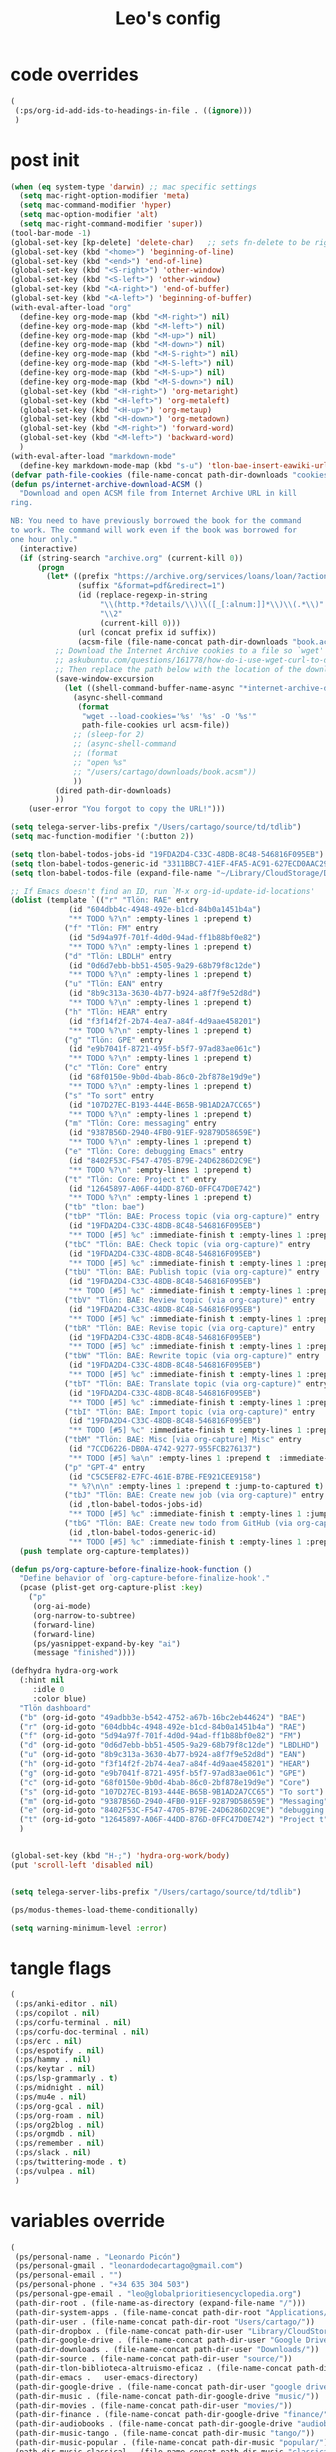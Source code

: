 #+title: Leo's config

* code overrides
:PROPERTIES:
:ID:       1DDFC928-66D5-4E09-B85C-7844082044D7
:END:

#+begin_src emacs-lisp :tangle (print tlon-init-code-overrides-path)
(
 (:ps/org-id-add-ids-to-headings-in-file . ((ignore)))
 )
#+end_src

* post init
:PROPERTIES:
:ID:       86F0B93D-E2A3-4064-977D-1002602B58F3
:END:

#+begin_src emacs-lisp :tangle (print tlon-init-post-init-path)
(when (eq system-type 'darwin) ;; mac specific settings
  (setq mac-right-option-modifier 'meta)
  (setq mac-command-modifier 'hyper)
  (setq mac-option-modifier 'alt)
  (setq mac-right-command-modifier 'super))
(tool-bar-mode -1)
(global-set-key [kp-delete] 'delete-char)   ;; sets fn-delete to be right-delete
(global-set-key (kbd "<home>") 'beginning-of-line)
(global-set-key (kbd "<end>") 'end-of-line)
(global-set-key (kbd "<S-right>") 'other-window)
(global-set-key (kbd "<S-left>") 'other-window)
(global-set-key (kbd "<A-right>") 'end-of-buffer)
(global-set-key (kbd "<A-left>") 'beginning-of-buffer)
(with-eval-after-load "org"
  (define-key org-mode-map (kbd "<M-right>") nil)
  (define-key org-mode-map (kbd "<M-left>") nil)
  (define-key org-mode-map (kbd "<M-up>") nil)
  (define-key org-mode-map (kbd "<M-down>") nil)
  (define-key org-mode-map (kbd "<M-S-right>") nil)
  (define-key org-mode-map (kbd "<M-S-left>") nil)
  (define-key org-mode-map (kbd "<M-S-up>") nil)
  (define-key org-mode-map (kbd "<M-S-down>") nil)
  (global-set-key (kbd "<H-right>") 'org-metaright)
  (global-set-key (kbd "<H-left>") 'org-metaleft)
  (global-set-key (kbd "<H-up>") 'org-metaup)
  (global-set-key (kbd "<H-down>") 'org-metadown)
  (global-set-key (kbd "<M-right>") 'forward-word)
  (global-set-key (kbd "<M-left>") 'backward-word)
  )
(with-eval-after-load "markdown-mode"
  (define-key markdown-mode-map (kbd "s-u") 'tlon-bae-insert-eawiki-url))
(defvar path-file-cookies (file-name-concat path-dir-downloads "cookies.txt"))
(defun ps/internet-archive-download-ACSM ()
  "Download and open ACSM file from Internet Archive URL in kill
ring.

NB: You need to have previously borrowed the book for the command
to work. The command will work even if the book was borrowed for
one hour only."
  (interactive)
  (if (string-search "archive.org" (current-kill 0))
      (progn
        (let* ((prefix "https://archive.org/services/loans/loan/?action=media_url&identifier=")
               (suffix "&format=pdf&redirect=1")
               (id (replace-regexp-in-string
                    "\\(http.*?details/\\)\\([_[:alnum:]]*\\)\\(.*\\)"
                    "\\2"
                    (current-kill 0)))
               (url (concat prefix id suffix))
               (acsm-file (file-name-concat path-dir-downloads "book.acsm")))
          ;; Download the Internet Archive cookies to a file so `wget' can authenticate:
          ;; askubuntu.com/questions/161778/how-do-i-use-wget-curl-to-download-from-a-site-i-am-logged-into
          ;; Then replace the path below with the location of the downloaded cookies file.
          (save-window-excursion
            (let ((shell-command-buffer-name-async "*internet-archive-download-ACSM*"))
              (async-shell-command
               (format
                "wget --load-cookies='%s' '%s' -O '%s'"
                path-file-cookies url acsm-file))
              ;; (sleep-for 2)
              ;; (async-shell-command
              ;; (format
              ;; "open %s"
              ;; "/users/cartago/downloads/book.acsm"))
              ))
          (dired path-dir-downloads)
          ))
    (user-error "You forgot to copy the URL!")))

(setq telega-server-libs-prefix "/Users/cartago/source/td/tdlib")
(setq mac-function-modifier '(:button 2))

(setq tlon-babel-todos-jobs-id "19FDA2D4-C33C-48DB-8C48-546816F095EB")
(setq tlon-babel-todos-generic-id "3311BBC7-41EF-4FA5-AC91-627ECD0AAC29")
(setq tlon-babel-todos-file (expand-file-name "~/Library/CloudStorage/Dropbox/tlon/leo/tareas.org"))

;; If Emacs doesn't find an ID, run `M-x org-id-update-id-locations'
(dolist (template `(("r" "Tlön: RAE" entry
		     (id "604dbb4c-4948-492e-b1cd-84b0a1451b4a")
		     "** TODO %?\n" :empty-lines 1 :prepend t)
		    ("f" "Tlön: FM" entry
		     (id "5d94a97f-701f-4d0d-94ad-ff1b88bf0e82")
		     "** TODO %?\n" :empty-lines 1 :prepend t)
		    ("d" "Tlön: LBDLH" entry
		     (id "0d6d7ebb-bb51-4505-9a29-68b79f8c12de")
		     "** TODO %?\n" :empty-lines 1 :prepend t)
		    ("u" "Tlön: EAN" entry
		     (id "8b9c313a-3630-4b77-b924-a8f7f9e52d8d")
		     "** TODO %?\n" :empty-lines 1 :prepend t)
		    ("h" "Tlön: HEAR" entry
		     (id "f3f14f2f-2b74-4ea7-a84f-4d9aae458201")
		     "** TODO %?\n" :empty-lines 1 :prepend t)
		    ("g" "Tlön: GPE" entry
		     (id "e9b7041f-8721-495f-b5f7-97ad83ae061c")
		     "** TODO %?\n" :empty-lines 1 :prepend t)
		    ("c" "Tlön: Core" entry
		     (id "68f0150e-9b0d-4bab-86c0-2bf878e19d9e")
		     "** TODO %?\n" :empty-lines 1 :prepend t)
		    ("s" "To sort" entry
		     (id "107D27EC-B193-444E-B65B-9B1AD2A7CC65")
		     "** TODO %?\n" :empty-lines 1 :prepend t)
		    ("m" "Tlön: Core: messaging" entry
		     (id "9387B56D-2940-4FB0-91EF-92879D58659E")
		     "** TODO %?\n" :empty-lines 1 :prepend t)
		    ("e" "Tlön: Core: debugging Emacs" entry
		     (id "8402F53C-F547-4705-B79E-24D6286D2C9E")
		     "** TODO %?\n" :empty-lines 1 :prepend t)
		    ("t" "Tlön: Core: Project t" entry
		     (id "12645897-A06F-44DD-876D-0FFC47D0E742")
		     "** TODO %?\n" :empty-lines 1 :prepend t)
		    ("tb" "tlon: bae")
		    ("tbP" "Tlön: BAE: Process topic (via org-capture)" entry
		     (id "19FDA2D4-C33C-48DB-8C48-546816F095EB")
		     "** TODO [#5] %c" :immediate-finish t :empty-lines 1 :prepend t :jump-to-captured t)
		    ("tbC" "Tlön: BAE: Check topic (via org-capture)" entry
		     (id "19FDA2D4-C33C-48DB-8C48-546816F095EB")
		     "** TODO [#5] %c" :immediate-finish t :empty-lines 1 :prepend t :jump-to-captured t)
		    ("tbU" "Tlön: BAE: Publish topic (via org-capture)" entry
		     (id "19FDA2D4-C33C-48DB-8C48-546816F095EB")
		     "** TODO [#5] %c" :immediate-finish t :empty-lines 1 :prepend t :jump-to-captured t)
		    ("tbV" "Tlön: BAE: Review topic (via org-capture)" entry
		     (id "19FDA2D4-C33C-48DB-8C48-546816F095EB")
		     "** TODO [#5] %c" :immediate-finish t :empty-lines 1 :prepend t :jump-to-captured t)
		    ("tbR" "Tlön: BAE: Revise topic (via org-capture)" entry
		     (id "19FDA2D4-C33C-48DB-8C48-546816F095EB")
		     "** TODO [#5] %c" :immediate-finish t :empty-lines 1 :prepend t :jump-to-captured t)
		    ("tbW" "Tlön: BAE: Rewrite topic (via org-capture)" entry
		     (id "19FDA2D4-C33C-48DB-8C48-546816F095EB")
		     "** TODO [#5] %c" :immediate-finish t :empty-lines 1 :prepend t :jump-to-captured t)
		    ("tbT" "Tlön: BAE: Translate topic (via org-capture)" entry
		     (id "19FDA2D4-C33C-48DB-8C48-546816F095EB")
		     "** TODO [#5] %c" :immediate-finish t :empty-lines 1 :prepend t :jump-to-captured t)
		    ("tbI" "Tlön: BAE: Import topic (via org-capture)" entry
		     (id "19FDA2D4-C33C-48DB-8C48-546816F095EB")
		     "** TODO [#5] %c" :immediate-finish t :empty-lines 1 :prepend t :jump-to-captured t)
		    ("tbM" "Tlön: BAE: Misc [via org-capture] Misc" entry
		     (id "7CCD6226-DB0A-4742-9277-955FCB276137")
		     "** TODO [#5] %a\n" :empty-lines 1 :prepend t  :immediate-finish t)
		    ("p" "GPT-4" entry
		     (id "C5C5EF82-E7FC-461E-B7BE-FE921CEE9158")
		     "* %?\n\n" :empty-lines 1 :prepend t :jump-to-captured t)
		    ("tbJ" "Tlön: BAE: Create new job (via org-capture)" entry
		     (id ,tlon-babel-todos-jobs-id)
		     "** TODO [#5] %c" :immediate-finish t :empty-lines 1 :jump-to-captured t)
		    ("tbG" "Tlön: BAE: Create new todo from GitHub (via org-capture)" entry
		     (id ,tlon-babel-todos-generic-id)
		     "** TODO [#5] %c" :immediate-finish t :empty-lines 1 :prepend t :jump-to-captured t)))
  (push template org-capture-templates))

(defun ps/org-capture-before-finalize-hook-function ()
  "Define behavior of `org-capture-before-finalize-hook'."
  (pcase (plist-get org-capture-plist :key)
    ("p"
     (org-ai-mode)
     (org-narrow-to-subtree)
     (forward-line)
     (forward-line)
     (ps/yasnippet-expand-by-key "ai")
     (message "finished"))))

(defhydra hydra-org-work
  (:hint nil
	 :idle 0
	 :color blue)
  "Tlön dashboard"
  ("b" (org-id-goto "49adbb3e-b542-4752-a67b-16bc2eb44624") "BAE")
  ("r" (org-id-goto "604dbb4c-4948-492e-b1cd-84b0a1451b4a") "RAE")
  ("f" (org-id-goto "5d94a97f-701f-4d0d-94ad-ff1b88bf0e82") "FM")
  ("d" (org-id-goto "0d6d7ebb-bb51-4505-9a29-68b79f8c12de") "LBDLHD")
  ("u" (org-id-goto "8b9c313a-3630-4b77-b924-a8f7f9e52d8d") "EAN")
  ("h" (org-id-goto "f3f14f2f-2b74-4ea7-a84f-4d9aae458201") "HEAR")
  ("g" (org-id-goto "e9b7041f-8721-495f-b5f7-97ad83ae061c") "GPE")
  ("c" (org-id-goto "68f0150e-9b0d-4bab-86c0-2bf878e19d9e") "Core")
  ("s" (org-id-goto "107D27EC-B193-444E-B65B-9B1AD2A7CC65") "To sort")
  ("m" (org-id-goto "9387B56D-2940-4FB0-91EF-92879D58659E") "Messaging")
  ("e" (org-id-goto "8402F53C-F547-4705-B79E-24D6286D2C9E") "debugging Emacs")
  ("t" (org-id-goto "12645897-A06F-44DD-876D-0FFC47D0E742") "Project t")
  )


(global-set-key (kbd "H-;") 'hydra-org-work/body)
(put 'scroll-left 'disabled nil)


(setq telega-server-libs-prefix "/Users/cartago/source/td/tdlib")

(ps/modus-themes-load-theme-conditionally)

(setq warning-minimum-level :error)
#+end_src

* tangle flags
:PROPERTIES:
:ID:       A4E7C5AD-1E55-4C6F-B0E5-8320D282A886
:END:

#+begin_src emacs-lisp :tangle (print tlon-init-tangle-flags-path)
(
 (:ps/anki-editor . nil)
 (:ps/copilot . nil)
 (:ps/corfu-terminal . nil)
 (:ps/corfu-doc-terminal . nil)
 (:ps/erc . nil)
 (:ps/espotify . nil)
 (:ps/hammy . nil)
 (:ps/keytar . nil)
 (:ps/lsp-grammarly . t)
 (:ps/midnight . nil)
 (:ps/mu4e . nil)
 (:ps/org-gcal . nil)
 (:ps/org-roam . nil)
 (:ps/org2blog . nil)
 (:ps/orgmdb . nil)
 (:ps/remember . nil)
 (:ps/slack . nil)
 (:ps/twittering-mode . t)
 (:ps/vulpea . nil)
 )
#+end_src

* variables override
:PROPERTIES:
:ID:       0B85812B-1620-4F40-A5BA-534626B6B112
:END:

#+begin_src emacs-lisp :tangle (print tlon-init-variables-override-path)
(
 (ps/personal-name . "Leonardo Picón")
 (ps/personal-gmail . "leonardodecartago@gmail.com")
 (ps/personal-email . "")
 (ps/personal-phone . "‭+34 635 304 503‬")
 (ps/personal-gpe-email . "leo@globalprioritiesencyclopedia.org")
 (path-dir-root . (file-name-as-directory (expand-file-name "/")))
 (path-dir-system-apps . (file-name-concat path-dir-root "Applications/"))
 (path-dir-user . (file-name-concat path-dir-root "Users/cartago/"))
 (path-dir-dropbox . (file-name-concat path-dir-user "Library/CloudStorage/Dropbox/"))
 (path-dir-google-drive . (file-name-concat path-dir-user "Google Drive/"))
 (path-dir-downloads . (file-name-concat path-dir-user "Downloads/"))
 (path-dir-source . (file-name-concat path-dir-user "source/"))
 (path-dir-tlon-biblioteca-altruismo-eficaz . (file-name-concat path-dir-user "source/biblioteca-altruismo-eficaz/"))
 (path-dir-emacs .   user-emacs-directory)
 (path-dir-google-drive . (file-name-concat path-dir-user "google drive/"))
 (path-dir-music . (file-name-concat path-dir-google-drive "music/"))
 (path-dir-movies . (file-name-concat path-dir-user "movies/"))
 (path-dir-finance . (file-name-concat path-dir-google-drive "finance/"))
 (path-dir-audiobooks . (file-name-concat path-dir-google-drive "audiobooks/"))
 (path-dir-music-tango . (file-name-concat path-dir-music "tango/"))
 (path-dir-music-popular . (file-name-concat path-dir-music "popular/"))
 (path-dir-music-classical . (file-name-concat path-dir-music "classical/"))
 (path-dir-music-to-sort . (file-name-concat path-dir-music "to sort/"))
 (path-dir-anki . "")
 (path-dir-archive . "")
 (path-dir-inactive . "")
 (path-dir-personal-bibliography . (file-name-concat path-dir-user "source/" "bibliography/"))
 (path-dir-csl-styles . (file-name-concat path-dir-personal-bibliography "styles/"))
 (path-dir-csl-locales . (file-name-concat path-dir-personal-bibliography "locales/"))
 (path-dir-blog . "")
 (path-dir-journal . "")
 (path-dir-wiki . "")
 (path-dir-wiki-entries . "")
 (path-dir-wiki-references . "")
 (path-dir-dotfiles . (file-name-concat path-dir-user "source/dotfiles/"))
 (path-dir-dotemacs . (file-name-concat path-dir-user "source/dotfiles/emacs/"))
 (path-dir-karabiner . "")
 (path-dir-bibliographic-notes .   (file-name-concat path-dir-dropbox "bibliographic-notes/"))
 (path-dir-yasnippets . (file-name-concat path-dir-dotemacs "yasnippets/"))
 (path-dir-abbrev . (file-name-concat path-dir-dotemacs "abbrev/"))
 (path-dir-private . (file-name-concat path-dir-dropbox "private/"))
 (path-dir-ledger . (file-name-concat path-dir-dropbox "ledger/"))
 (path-dir-notes . "")
 (path-dir-people . "")
 (path-dir-android . "")
 (path-dir-ade . (file-name-concat path-dir-user "Documents/Digital Editions/"))
 (path-dir-pdf-library . (file-name-concat path-dir-google-drive "library-pdf/"))
 (path-dir-html-library . (file-name-concat path-dir-google-drive "library-html/"))
 (path-dir-media-library . (file-name-concat path-dir-google-drive "library-media/"))
 (path-dir-emacs-var . (file-name-concat path-dir-emacs "var/"))
 (path-dir-tlon-docs . (file-name-concat path-dir-user "source/" "tlon-docs/"))
 (path-dir-translation-server . (file-name-concat path-dir-user "source/" "translation-server/"))
 (path-dir-PW . "")
 (path-dir-google-drive-tlon . (file-name-concat path-dir-google-drive "tlon/"))
 (path-dir-google-drive-tlon-BAE . (file-name-concat path-dir-google-drive-tlon "BAE/"))
 (path-dir-google-drive-tlon-EAN . (file-name-concat path-dir-google-drive-tlon "EAN/"))
 (path-dir-google-drive-tlon-FM . (file-name-concat path-dir-google-drive-tlon "FM/"))
 (path-dir-google-drive-tlon-GPE . (file-name-concat path-dir-google-drive-tlon "GPE/"))
 (path-dir-google-drive-tlon-HEAR . (file-name-concat path-dir-google-drive-tlon "HEAR/"))
 (path-dir-google-drive-tlon-LBDLH . (file-name-concat path-dir-google-drive-tlon "LBDLH/"))
 (path-dir-google-drive-tlon-LP . (file-name-concat path-dir-google-drive-tlon "LP/"))
 (path-dir-google-drive-tlon-RAE . (file-name-concat path-dir-google-drive-tlon "RAE/"))
 (path-dir-google-drive-tlon-RCG . (file-name-concat path-dir-google-drive-tlon "RCG/"))
 (path-dir-dropbox-tlon . (file-name-concat path-dir-dropbox "tlon/"))
 (path-dir-google-drive-tlon-core . (file-name-concat path-dir-google-drive-tlon "core/"))
 (path-dir-google-drive-tlon-fede . (file-name-concat path-dir-google-drive-tlon "fede/"))
 (path-dir-google-drive-tlon-leo . (file-name-concat path-dir-google-drive-tlon "leo/"))
 (path-dir-dropbox-tlon-core . (file-name-concat path-dir-dropbox-tlon "core/"))
 (path-dir-dropbox-tlon-leo . (file-name-concat path-dir-dropbox-tlon "leo/"))
 (path-dir-dropbox-tlon-fede . (file-name-concat path-dir-dropbox-tlon "fede/"))
 (path-dir-dropbox-tlon-ledger . (file-name-concat path-dir-dropbox-tlon-core "ledger/"))
 (path-dir-dropbox-tlon-pass . (file-name-concat path-dir-dropbox-tlon-core "pass/"))
 (path-dir-dropbox-tlon-BAE . (file-name-concat path-dir-dropbox-tlon "BAE/"))
 (path-dir-dropbox-tlon-EAN . (file-name-concat path-dir-dropbox-tlon "EAN/"))
 (path-dir-dropbox-tlon-FM . (file-name-concat path-dir-dropbox-tlon "FM/"))
 (path-dir-dropbox-tlon-GPE . (file-name-concat path-dir-dropbox-tlon "GPE/"))
 (path-dir-dropbox-tlon-HEAR . (file-name-concat path-dir-dropbox-tlon "HEAR/"))
 (path-dir-dropbox-tlon-LBDLH . (file-name-concat path-dir-dropbox-tlon "LBDLH/"))
 (path-dir-dropbox-tlon-LP . (file-name-concat path-dir-dropbox-tlon "LP/"))
 (path-dir-dropbox-tlon-RAE . (file-name-concat path-dir-dropbox-tlon "RAE/"))
 (path-dir-dropbox-tlon-RCG . (file-name-concat path-dir-dropbox-tlon "RCG/"))
 (path-dir-emacs-local . (file-name-concat path-dir-emacs "local/"))
 (path-dir-org .   path-dir-dropbox-tlon-leo)
 (path-dir-org-roam . "")
 (path-dir-org-images . "")
 (path-dir-websites . "")
 (path-dir-calibre . (file-name-concat path-dir-downloads "Calibre/"))
 (path-dir-all-repos . path-dir-people)
 (path-file-notes . (file-name-concat path-dir-org "notes.org"))
 (path-file-inbox-desktop . (file-name-concat path-dir-android "inbox-desktop.org"))
 (path-file-inbox-mobile . (file-name-concat path-dir-android "inbox-mobile.org"))
 (path-file-calendar . (file-name-concat path-dir-android "calendar.org"))
 (path-file-feeds-pablo . "")
 (path-file-tlon-feeds . (file-name-concat path-dir-dropbox-tlon-core "feeds.org"))
 (path-file-anki . "")
 (path-file-init . (file-name-concat path-dir-dotemacs "init.el"))
 (path-file-config . (file-name-concat path-dir-dotemacs "config.org"))
 (path-file-karabiner . "")
 (path-file-karabiner-edn . "")
 (path-file-wiki-notes . (file-name-concat path-dir-wiki "wiki-notes.org"))
 (path-file-wiki-published . (file-name-concat path-dir-wiki "wiki-published.org"))
 (path-file-wiki-help . (file-name-concat path-dir-wiki "wiki-help.org"))
 (path-file-library . (file-name-concat path-dir-notes "library.org"))
 (path-file-quotes . (file-name-concat path-dir-blog "quotes.org"))
 (path-file-films . (file-name-concat path-dir-notes "films.org"))
 (path-file-tlon-tareas-leo . (file-name-concat path-dir-dropbox-tlon-leo "tareas.org"))
 (path-file-tlon-tareas-fede . (file-name-concat path-dir-dropbox-tlon-fede "tareas.org"))
 (path-file-org2blog . (file-name-concat path-dir-blog ".org2blog.org"))
 (path-file-straight-profile . "")
 (path-file-orb-noter-template . (file-name-concat path-dir-personal-bibliography "orb-noter-template.org"))
 (path-file-orb-capture-template . (file-name-concat path-dir-bibliographic-notes "${citekey}.org"))
 (path-file-bookmarks . (file-name-concat path-dir-dropbox "bookmarks"))
 (path-file-variables . (file-name-concat path-dir-dotemacs "variables.el"))
 (path-file-ledger . (file-name-concat path-dir-dropbox-tlon-leo "journal.ledger"))
 (path-file-ledger-db . (file-name-concat path-dir-ledger ".pricedb"))
 (path-file-metaculus . (file-name-concat path-dir-notes "metaculus.org"))
 (path-file-gpe . (file-name-concat path-dir-notes "global-priorities-encyclopedia.org"))
 (path-file-fm . (file-name-concat path-dir-notes "future-matters.org"))
 (path-file-ffrp . (file-name-concat path-dir-notes "future-fund-regranting-program.org"))
 (path-file-rcg . (file-name-concat path-dir-notes "riesgos-catastróficos-globales.org"))
 (path-file-ean . (file-name-concat path-dir-notes "ea.news.org"))
 (path-file-cookies . "/Users/cartago/downloads/cookies.txt")
 (path-file-work . (file-name-concat path-dir-notes "work-dashboard.org"))
 (path-file-tlon-ledger-schedule-file . (file-name-concat path-dir-dropbox-tlon-ledger "ledger-schedule.ledger"))
 (path-file-tlon-docs-bae . (file-name-concat path-dir-tlon-docs "bae.org"))
 (path-file-tlon-docs-core . (file-name-concat path-dir-tlon-docs "core.org"))
 (path-file-tlon-ledger . (file-name-concat path-dir-dropbox-tlon-ledger "tlon.ledger"))
 (path-file-tlon-babel . path-file-tlon-tareas-leo)
 (ps/face-fixed-pitch . "Source Code Pro")
 (ps/face-variable-pitch . "Source Serif Pro")
 (ps/monitor-type . (cdr (assoc 'name (frame-monitor-attributes))))
 (ps/ledger-active-currencies . '("USD" "EUR" "GBP" "MXN" "ARS"))
 (ps/frame-width-threshold .    350)
 (ps/new-empty-buffer-major-mode . 'org-mode)
 (ps/forge-owned-accounts . "worldsaround")
 (ps/personal-signature . "

,#+begin_signature
--
,*Leo*
,#+end_signature")
 )
#+end_src


* local variables
:PROPERTIES:
:ID:       A3959E87-841E-44A5-B174-8B53F81F8979
:END:
# Local Variables:
# eval: (files-extras-buffer-local-set-key (kbd "s-y") 'org-decrypt-entry)
# org-crypt-key: "tlon.shared@gmail.com"
# End:
